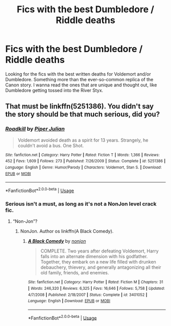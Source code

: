 #+TITLE: Fics with the best Dumbledore / Riddle deaths

* Fics with the best Dumbledore / Riddle deaths
:PROPERTIES:
:Author: OSRS_King_Graham
:Score: 5
:DateUnix: 1586373787.0
:DateShort: 2020-Apr-08
:FlairText: Request
:END:
Looking for the fics with the best written deaths for Voldemort and/or Dumbledore. Something more than the ever-so-common replica of the Canon story. I wanna read the ones that are unique and thought out, like Dumbledore getting tossed into the River Styx.


** That must be linkffn(5251386). You didn't say the story should be that much serious, did you?
:PROPERTIES:
:Author: ceplma
:Score: 2
:DateUnix: 1586374649.0
:DateShort: 2020-Apr-09
:END:

*** [[https://www.fanfiction.net/s/5251386/1/][*/Roadkill/*]] by [[https://www.fanfiction.net/u/642814/Piper-Julian][/Piper Julian/]]

#+begin_quote
  Voldemort avoided death as a spirit for 13 years. Strangely, he couldn't avoid a bus. One Shot.
#+end_quote

^{/Site/:} ^{fanfiction.net} ^{*|*} ^{/Category/:} ^{Harry} ^{Potter} ^{*|*} ^{/Rated/:} ^{Fiction} ^{T} ^{*|*} ^{/Words/:} ^{1,366} ^{*|*} ^{/Reviews/:} ^{452} ^{*|*} ^{/Favs/:} ^{1,609} ^{*|*} ^{/Follows/:} ^{273} ^{*|*} ^{/Published/:} ^{7/26/2009} ^{*|*} ^{/Status/:} ^{Complete} ^{*|*} ^{/id/:} ^{5251386} ^{*|*} ^{/Language/:} ^{English} ^{*|*} ^{/Genre/:} ^{Humor/Parody} ^{*|*} ^{/Characters/:} ^{Voldemort,} ^{Stan} ^{S.} ^{*|*} ^{/Download/:} ^{[[http://www.ff2ebook.com/old/ffn-bot/index.php?id=5251386&source=ff&filetype=epub][EPUB]]} ^{or} ^{[[http://www.ff2ebook.com/old/ffn-bot/index.php?id=5251386&source=ff&filetype=mobi][MOBI]]}

--------------

*FanfictionBot*^{2.0.0-beta} | [[https://github.com/tusing/reddit-ffn-bot/wiki/Usage][Usage]]
:PROPERTIES:
:Author: FanfictionBot
:Score: 1
:DateUnix: 1586374665.0
:DateShort: 2020-Apr-09
:END:


*** Serious isn't a must, as long as it's not a NonJon level crack fic.
:PROPERTIES:
:Author: OSRS_King_Graham
:Score: 1
:DateUnix: 1586374704.0
:DateShort: 2020-Apr-09
:END:

**** “Non-Jon”?
:PROPERTIES:
:Author: ceplma
:Score: 1
:DateUnix: 1586374763.0
:DateShort: 2020-Apr-09
:END:

***** NonJon. Author os linkffn(A Black Comedy).
:PROPERTIES:
:Author: OSRS_King_Graham
:Score: 1
:DateUnix: 1586374811.0
:DateShort: 2020-Apr-09
:END:

****** [[https://www.fanfiction.net/s/3401052/1/][*/A Black Comedy/*]] by [[https://www.fanfiction.net/u/649528/nonjon][/nonjon/]]

#+begin_quote
  COMPLETE. Two years after defeating Voldemort, Harry falls into an alternate dimension with his godfather. Together, they embark on a new life filled with drunken debauchery, thievery, and generally antagonizing all their old family, friends, and enemies.
#+end_quote

^{/Site/:} ^{fanfiction.net} ^{*|*} ^{/Category/:} ^{Harry} ^{Potter} ^{*|*} ^{/Rated/:} ^{Fiction} ^{M} ^{*|*} ^{/Chapters/:} ^{31} ^{*|*} ^{/Words/:} ^{246,320} ^{*|*} ^{/Reviews/:} ^{6,325} ^{*|*} ^{/Favs/:} ^{16,646} ^{*|*} ^{/Follows/:} ^{5,758} ^{*|*} ^{/Updated/:} ^{4/7/2008} ^{*|*} ^{/Published/:} ^{2/18/2007} ^{*|*} ^{/Status/:} ^{Complete} ^{*|*} ^{/id/:} ^{3401052} ^{*|*} ^{/Language/:} ^{English} ^{*|*} ^{/Download/:} ^{[[http://www.ff2ebook.com/old/ffn-bot/index.php?id=3401052&source=ff&filetype=epub][EPUB]]} ^{or} ^{[[http://www.ff2ebook.com/old/ffn-bot/index.php?id=3401052&source=ff&filetype=mobi][MOBI]]}

--------------

*FanfictionBot*^{2.0.0-beta} | [[https://github.com/tusing/reddit-ffn-bot/wiki/Usage][Usage]]
:PROPERTIES:
:Author: FanfictionBot
:Score: 1
:DateUnix: 1586374824.0
:DateShort: 2020-Apr-09
:END:
